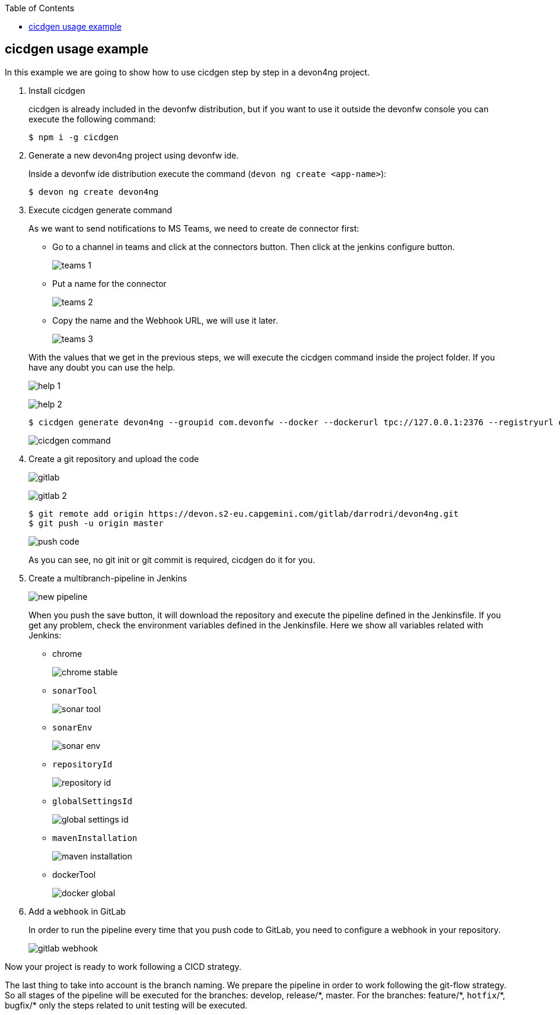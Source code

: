 :toc: macro

ifdef::env-github[]
:tip-caption: :bulb:
:note-caption: :information_source:
:important-caption: :heavy_exclamation_mark:
:caution-caption: :fire:
:warning-caption: :warning:
endif::[]

toc::[]
:idprefix:
:idseparator: -
:reproducible:
:source-highlighter: rouge
:listing-caption: Listing

== cicdgen usage example

In this example we are going to show how to use cicdgen step by step in a devon4ng project.

. Install cicdgen
+
cicdgen is already included in the devonfw distribution, but if you want to use it outside the devonfw console you can execute the following command:
+
----
$ npm i -g cicdgen
----
+
. Generate a new devon4ng project using devonfw ide.
+
Inside a devonfw ide distribution execute the command (`devon ng create <app-name>`):
+
----
$ devon ng create devon4ng
----
+
. Execute cicdgen generate command
+
As we want to send notifications to MS Teams, we need to create de connector first:
+
--
* Go to a channel in teams and click at the connectors button. Then click at the jenkins configure button.
+
image:images/example/teams-1.png[]
+
* Put a name for the connector
+
image:images/example/teams-2.png[]
+
* Copy the name and the Webhook URL, we will use it later.
+
image:images/example/teams-3.png[]
--
With the values that we get in the previous steps, we will execute the cicdgen command inside the project folder. If you have any doubt you can use the help.
+
image:images/example/help-1.png[]
+
image:images/example/help-2.png[]
+
----
$ cicdgen generate devon4ng --groupid com.devonfw --docker --dockerurl tpc://127.0.0.1:2376 --registryurl docker-registry-devon.s2-eu.capgemini.com --teams --teamsname devon4ng --teamsurl https://outlook.office.com/webhook/...
----
+
image:images/example/cicdgen-command.png[]
+
. Create a git repository and upload the code
+
image:images/example/gitlab.png[]
+
image:images/example/gitlab-2.png[]
+
----
$ git remote add origin https://devon.s2-eu.capgemini.com/gitlab/darrodri/devon4ng.git
$ git push -u origin master
----
+
image:images/example/push-code.png[]
+
As you can see, no git init or git commit is required, cicdgen do it for you.
. Create a multibranch-pipeline in Jenkins
+
image:images/example/new-pipeline.png[]
+
When you push the save button, it will download the repository and execute the pipeline defined in the Jenkinsfile. If you get any problem, check the environment variables defined in the Jenkinsfile. Here we show all variables related with Jenkins:
+
--
* chrome
+
image:images/example/chrome-stable.png[]
+
* `sonarTool`
+
image:images/example/sonar-tool.png[]
+
* `sonarEnv`
+
image:images/example/sonar-env.png[]
+
* `repositoryId`
+
image:images/example/repository-id.png[]
+
* `globalSettingsId`
+
image:images/example/global-settings-id.png[]
+
* `mavenInstallation`
+
image:images/example/maven-installation.png[]
+
* dockerTool
+
image:images/example/docker-global.png[]
--
+
. Add a `webhook` in GitLab
+
In order to run the pipeline every time that you push code to GitLab, you need to configure a webhook in your repository.
+
image:images/example/gitlab-webhook.png[]

Now your project is ready to work following a CICD strategy. 

The last thing to take into account is the branch naming. We prepare the pipeline in order to work following the git-flow strategy. So all stages of the pipeline will be executed for the branches: develop, release/{asterisk}, master. For the branches: feature/{asterisk}, `hotfix`/{asterisk}, bugfix/{asterisk} only the steps related to unit testing will be executed.
